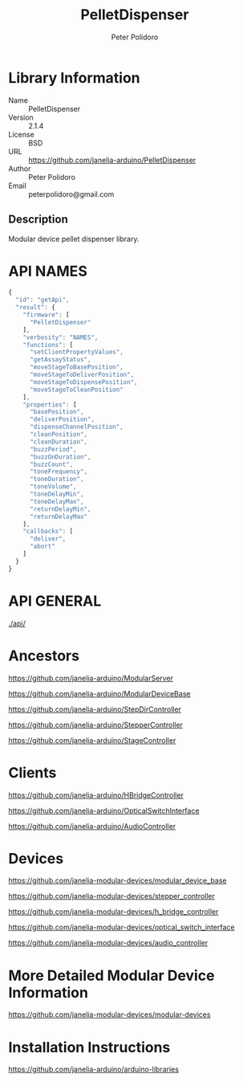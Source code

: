 #+TITLE: PelletDispenser
#+AUTHOR: Peter Polidoro
#+EMAIL: peterpolidoro@gmail.com

* Library Information
  - Name :: PelletDispenser
  - Version :: 2.1.4
  - License :: BSD
  - URL :: https://github.com/janelia-arduino/PelletDispenser
  - Author :: Peter Polidoro
  - Email :: peterpolidoro@gmail.com

** Description

   Modular device pellet dispenser library.

* API NAMES

  #+BEGIN_SRC js
    {
      "id": "getApi",
      "result": {
        "firmware": [
          "PelletDispenser"
        ],
        "verbosity": "NAMES",
        "functions": [
          "setClientPropertyValues",
          "getAssayStatus",
          "moveStageToBasePosition",
          "moveStageToDeliverPosition",
          "moveStageToDispensePosition",
          "moveStageToCleanPosition"
        ],
        "properties": [
          "basePosition",
          "deliverPosition",
          "dispenseChannelPosition",
          "cleanPosition",
          "cleanDuration",
          "buzzPeriod",
          "buzzOnDuration",
          "buzzCount",
          "toneFrequency",
          "toneDuration",
          "toneVolume",
          "toneDelayMin",
          "toneDelayMax",
          "returnDelayMin",
          "returnDelayMax"
        ],
        "callbacks": [
          "deliver",
          "abort"
        ]
      }
    }
  #+END_SRC

* API GENERAL

  [[./api/]]

* Ancestors

  [[https://github.com/janelia-arduino/ModularServer]]

  [[https://github.com/janelia-arduino/ModularDeviceBase]]

  [[https://github.com/janelia-arduino/StepDirController]]

  [[https://github.com/janelia-arduino/StepperController]]

  [[https://github.com/janelia-arduino/StageController]]

* Clients

  [[https://github.com/janelia-arduino/HBridgeController]]

  [[https://github.com/janelia-arduino/OpticalSwitchInterface]]

  [[https://github.com/janelia-arduino/AudioController]]

* Devices

  [[https://github.com/janelia-modular-devices/modular_device_base]]

  [[https://github.com/janelia-modular-devices/stepper_controller]]

  [[https://github.com/janelia-modular-devices/h_bridge_controller]]

  [[https://github.com/janelia-modular-devices/optical_switch_interface]]

  [[https://github.com/janelia-modular-devices/audio_controller]]

* More Detailed Modular Device Information

  [[https://github.com/janelia-modular-devices/modular-devices]]

* Installation Instructions

  [[https://github.com/janelia-arduino/arduino-libraries]]
